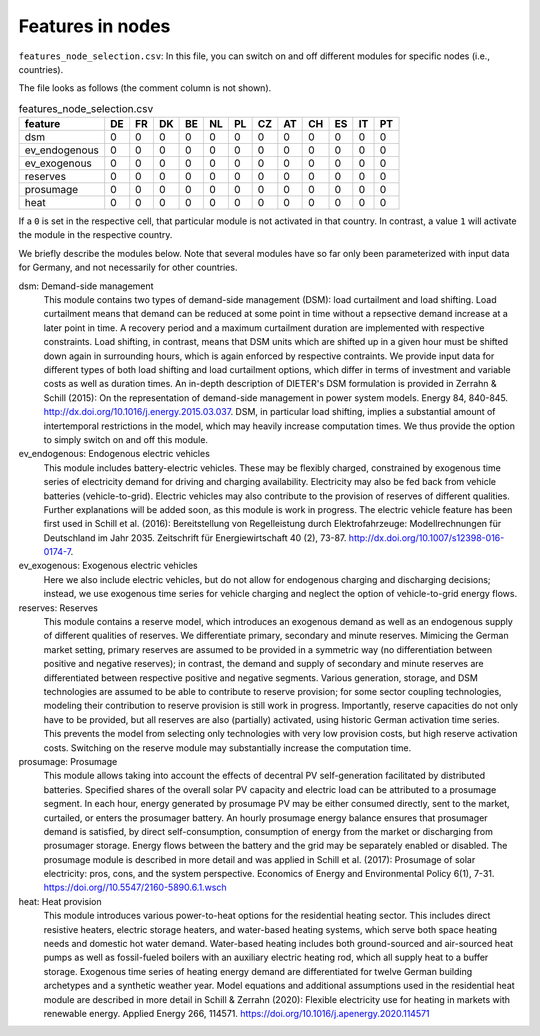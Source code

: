 Features in nodes
------------------

``features_node_selection.csv``: In this file, you can switch on and off different modules for specific nodes (i.e., countries).

The file looks as follows (the comment column is not shown).

.. csv-table:: features_node_selection.csv
   :header: "feature","DE","FR","DK","BE","NL","PL","CZ","AT","CH","ES","IT","PT"

    "dsm",0,0,0,0,0,0,0,0,0,0,0,0
    "ev_endogenous",0,0,0,0,0,0,0,0,0,0,0,0
    "ev_exogenous",0,0,0,0,0,0,0,0,0,0,0,0
    "reserves",0,0,0,0,0,0,0,0,0,0,0,0
    "prosumage",0,0,0,0,0,0,0,0,0,0,0,0
    "heat",0,0,0,0,0,0,0,0,0,0,0,0

If a ``0`` is set in the respective cell, that particular module is not activated in that country. In contrast, a value ``1`` will activate the module in the respective country.

We briefly describe the modules below. Note that several modules have so far only been parameterized with input data for Germany, and not necessarily for other countries.

dsm: Demand-side management
    This module contains two types of demand-side management (DSM): load curtailment and load shifting. Load curtailment means that demand can be reduced at some point in time without a repsective demand increase at a later point in time. A recovery period and a maximum curtailment duration are implemented with respective constraints. Load shifting, in contrast, means that DSM units which are shifted up in a given hour must be shifted down again in surrounding hours, which is again enforced by respective contraints. We provide input data for different types of both load shifting and load curtailment options, which differ in terms of investment and variable costs as well as duration times. An in-depth description of DIETER's DSM formulation is provided in Zerrahn & Schill (2015): On the representation of demand-side management in power system models. Energy 84, 840-845. http://dx.doi.org/10.1016/j.energy.2015.03.037. DSM, in particular load shifting, implies a substantial amount of intertemporal restrictions in the model, which may heavily increase computation times. We thus provide the option to simply switch on and off this module.

ev_endogenous: Endogenous electric vehicles
    This module includes battery-electric vehicles. These may be flexibly charged, constrained by exogenous time series of electricity demand for driving and charging availability. Electricity may also be fed back from vehicle batteries (vehicle-to-grid). Electric vehicles may also contribute to the provision of reserves of different qualities. Further explanations will be added soon, as this module is work in progress. The electric vehicle feature has been first used in Schill et al. (2016): Bereitstellung von Regelleistung durch Elektrofahrzeuge: Modellrechnungen für Deutschland im Jahr 2035. Zeitschrift für Energiewirtschaft 40 (2), 73-87. http://dx.doi.org/10.1007/s12398-016-0174-7.

ev_exogenous: Exogenous electric vehicles
    Here we also include electric vehicles, but do not allow for endogenous charging and discharging decisions; instead, we use exogenous time series for vehicle charging and neglect the option of vehicle-to-grid energy flows.

reserves: Reserves
    This module contains a reserve model, which introduces an exogenous demand as well as an endogenous supply of different qualities of reserves. We differentiate primary, secondary and minute reserves. Mimicing the German market setting, primary reserves are assumed to be provided in a symmetric way (no differentiation between positive and negative reserves); in contrast, the demand and supply of secondary and minute reserves are differentiated between respective positive and negative segments. Various generation, storage, and DSM technologies are assumed to be able to contribute to reserve provision; for some sector coupling technologies, modeling their contribution to reserve provision is still work in progress. Importantly, reserve capacities do not only have to be provided, but all reserves are also (partially) activated, using historic German activation time series. This prevents the model from selecting only technologies with very low provision costs, but high reserve activation costs. Switching on the reserve module may substantially increase the computation time.

prosumage: Prosumage
    This module allows taking into account the effects of decentral PV self-generation facilitated by distributed batteries. Specified shares of the overall solar PV capacity and electric load can be attributed to a prosumage segment. In each hour, energy generated by prosumage PV may be either consumed directly, sent to the market, curtailed, or enters the prosumager battery. An hourly prosumage energy balance ensures that prosumager demand is satisfied, by direct self-consumption, consumption of energy from the market or discharging from prosumager storage. Energy flows between the battery and the grid may be separately enabled or disabled. The prosumage module is described in more detail and was applied in Schill et al. (2017): Prosumage of solar electricity: pros, cons, and the system perspective. Economics of Energy and Environmental Policy 6(1), 7-31. https://doi.org//10.5547/2160-5890.6.1.wsch

heat: Heat provision
    This module introduces various power-to-heat options for the residential heating sector. This includes direct resistive heaters, electric storage heaters, and water-based heating systems, which serve both space heating needs and domestic hot water demand. Water-based heating includes both ground-sourced and air-sourced heat pumps as well as fossil-fueled boilers with an auxiliary electric heating rod, which all supply heat to a buffer storage. Exogenous time series of heating energy demand are differentiated for twelve German building archetypes and a synthetic weather year. Model equations and additional assumptions used in the residential heat module are described in more detail in Schill & Zerrahn (2020): Flexible electricity use for heating in markets with renewable energy. Applied Energy 266, 114571. https://doi.org/10.1016/j.apenergy.2020.114571
